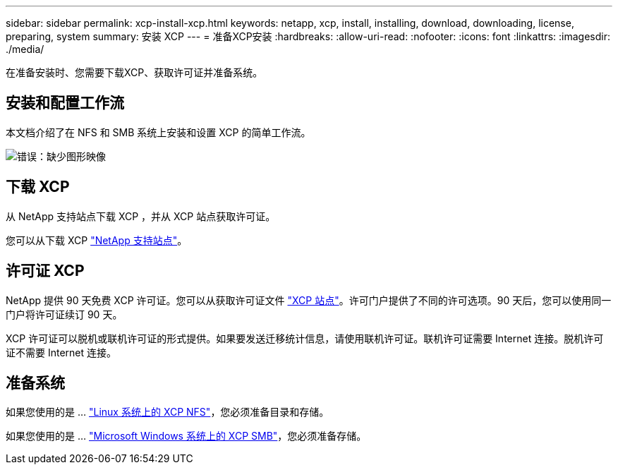 ---
sidebar: sidebar 
permalink: xcp-install-xcp.html 
keywords: netapp, xcp, install, installing, download, downloading, license, preparing, system 
summary: 安装 XCP 
---
= 准备XCP安装
:hardbreaks:
:allow-uri-read: 
:nofooter: 
:icons: font
:linkattrs: 
:imagesdir: ./media/


[role="lead"]
在准备安装时、您需要下载XCP、获取许可证并准备系统。



== 安装和配置工作流

本文档介绍了在 NFS 和 SMB 系统上安装和设置 XCP 的简单工作流。

image:xcp_image16.PNG["错误：缺少图形映像"]



== 下载 XCP

从 NetApp 支持站点下载 XCP ，并从 XCP 站点获取许可证。

您可以从下载 XCP link:https://mysupport.netapp.com/products/p/xcp.html["NetApp 支持站点"^]。



== 许可证 XCP

NetApp 提供 90 天免费 XCP 许可证。您可以从获取许可证文件 link:https://xcp.netapp.com/["XCP 站点"^]。许可门户提供了不同的许可选项。90 天后，您可以使用同一门户将许可证续订 90 天。

XCP 许可证可以脱机或联机许可证的形式提供。如果要发送迁移统计信息，请使用联机许可证。联机许可证需要 Internet 连接。脱机许可证不需要 Internet 连接。



== 准备系统

如果您使用的是 ... link:xcp-prepare-linux-for-xcp-nfs.html["Linux 系统上的 XCP NFS"]，您必须准备目录和存储。

如果您使用的是 ... link:xcp-prepare-windows-for-xcp-smb.html["Microsoft Windows 系统上的 XCP SMB"]，您必须准备存储。
